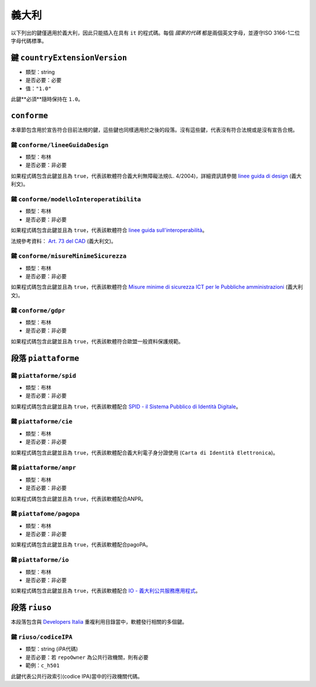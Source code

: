 .. _italian-sections:

義大利
-------

以下列出的鍵僅適用於義大利，因此只能插入在具有 ``it`` 的程式碼。每個 *國家的代碼* 都是兩個英文字母，並遵守ISO 3166-1二位字母代碼標準。


鍵 ``countryExtensionVersion``
~~~~~~~~~~~~~~~~~~~~~~~~~~~~~~~

- 類型：string
- 是否必要：必要
- 值：``"1.0"``

此鍵**必須**隨時保持在 ``1.0``。

``conforme``
~~~~~~~~~~~~~~~~

本章節包含用於宣告符合目前法規的鍵，這些鍵也同樣適用於之後的段落。沒有這些鍵，代表沒有符合法規或是沒有宣告合規。

鍵 ``conforme/lineeGuidaDesign``
'''''''''''''''''''''''''''''''''

- 類型：布林
- 是否必要：非必要

如果程式碼包含此鍵並且為 ``true``，代表該軟體符合義大利無障礙法規(L. 4/2004)，詳細資訊請參閱 `linee guida di design <https://docs.italia.it/italia/designers-italia/design-linee-guida-docs>`_ (義大利文)。

鍵 ``conforme/modelloInteroperatibilita``
''''''''''''''''''''''''''''''''''''''''''

- 類型：布林
- 是否必要：非必要

如果程式碼包含此鍵並且為 ``true``，代表該軟體符合 `linee guida sull'interoperabilità <https://docs.italia.it/italia/piano-triennale-ict/lg-modellointeroperabilita-docs>`_。

法規參考資料： `Art. 73 del CAD <https://docs.italia.it/italia/piano-triennale-ict/codice-amministrazione-digitale-docs/it/v2017-12-13/_rst/capo8_art73.html>`_ (義大利文)。


鍵 ``conforme/misureMinimeSicurezza``
''''''''''''''''''''''''''''''''''''''

- 類型：布林
- 是否必要：非必要

如果程式碼包含此鍵並且為 ``true``，代表該軟體符合 `Misure minime di sicurezza ICT per le Pubbliche amministrazioni <https://www.agid.gov.it/it/sicurezza/misure-minime-sicurezza-ict>`_ (義大利文)。


鍵 ``conforme/gdpr``
'''''''''''''''''''''

- 類型：布林
- 是否必要：非必要

如果程式碼包含此鍵並且為 ``true``，代表該軟體符合歐盟一般資料保護規範。


段落 ``piattaforme``
~~~~~~~~~~~~~~~~~~~~~~~

鍵 ``piattaforme/spid``
''''''''''''''''''''''''

- 類型：布林
- 是否必要：非必要

如果程式碼包含此鍵並且為 ``true``，代表該軟體配合 `SPID - il Sistema Pubblico di Identità Digitale <https://developers.italia.it/it/spid>`_。

鍵 ``piattaforme/cie``
'''''''''''''''''''''''

- 類型：布林
- 是否必要：非必要

如果程式碼包含此鍵並且為 ``true``，代表該軟體配合義大利電子身分證使用 (``Carta di Identità Elettronica``)。

鍵 ``piattaforme/anpr``
''''''''''''''''''''''''

- 類型：布林
- 是否必要：非必要

如果程式碼包含此鍵並且為 ``true``，代表該軟體配合ANPR。

鍵 ``piattafome/pagopa``
'''''''''''''''''''''''''

- 類型：布林
- 是否必要：非必要

如果程式碼包含此鍵並且為 ``true``，代表該軟體配合pagoPA。

鍵 ``piattaforme/io``
'''''''''''''''''''''''''

- 類型：布林
- 是否必要：非必要

如果程式碼包含此鍵並且為 ``true``，代表該軟體配合 `IO - 義大利公共服務應用程式 <https://io.italia.it/>`_。


段落 ``riuso``
~~~~~~~~~~~~~~~~~

本段落包含與 `Developers Italia <https://developers.italia.it>`_ 重複利用目錄當中，軟體發行相關的多個鍵。

鍵 ``riuso/codiceIPA``
''''''''''''''''''''''''''

-  類型：string (iPA代碼)
-  是否必要：若 ``repoOwner`` 為公共行政機關，則有必要
-  範例：``c_h501``

此鍵代表公共行政索引(codice IPA)當中的行政機關代碼。
